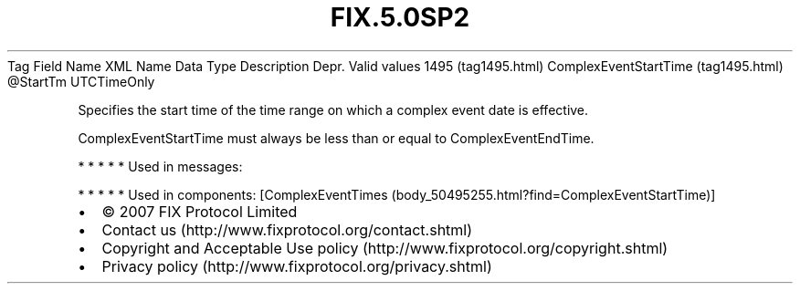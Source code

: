 .TH FIX.5.0SP2 "" "" "Tag #1495"
Tag
Field Name
XML Name
Data Type
Description
Depr.
Valid values
1495 (tag1495.html)
ComplexEventStartTime (tag1495.html)
\@StartTm
UTCTimeOnly
.PP
Specifies the start time of the time range on which a complex event
date is effective.
.PP
ComplexEventStartTime must always be less than or equal to
ComplexEventEndTime.
.PP
   *   *   *   *   *
Used in messages:
.PP
   *   *   *   *   *
Used in components:
[ComplexEventTimes (body_50495255.html?find=ComplexEventStartTime)]

.PD 0
.P
.PD

.PP
.PP
.IP \[bu] 2
© 2007 FIX Protocol Limited
.IP \[bu] 2
Contact us (http://www.fixprotocol.org/contact.shtml)
.IP \[bu] 2
Copyright and Acceptable Use policy (http://www.fixprotocol.org/copyright.shtml)
.IP \[bu] 2
Privacy policy (http://www.fixprotocol.org/privacy.shtml)
